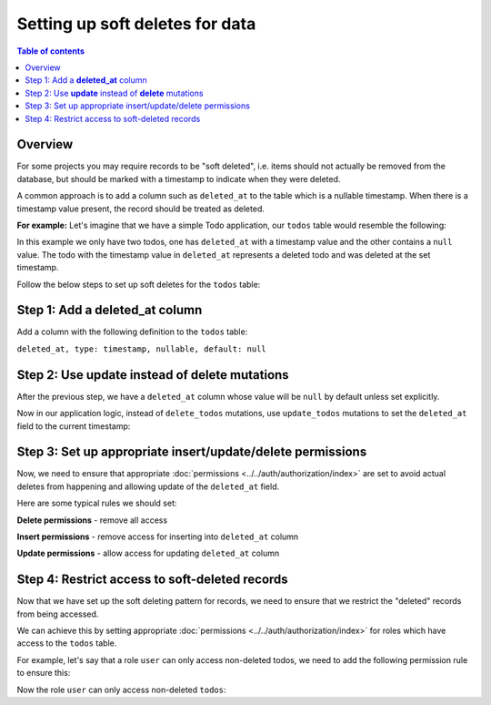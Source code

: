 .. meta::
   :description: Set up soft deletes for data with Hasura
   :keywords: hasura, docs, guide, soft deletes

.. _soft_deletes:

Setting up soft deletes for data
================================

.. contents:: Table of contents
  :backlinks: none
  :depth: 1
  :local:

Overview
--------

For some projects you may require records to be "soft deleted", i.e. items should not actually be removed from the
database, but should be marked with a timestamp to indicate when they were deleted.

A common approach is to add a column such as ``deleted_at`` to the table which is a nullable timestamp. When
there is a timestamp value present, the record should be treated as deleted.

**For example:** Let's imagine that we have a simple Todo application, our ``todos`` table would resemble
the following:

.. thumbnail:: ../../../../img/graphql/manual/guides/soft-deletes-example-data.png
   :alt: Todo table of a todo application

In this example we only have two todos, one has ``deleted_at`` with a timestamp value and the other contains a
``null`` value. The todo with the timestamp value in ``deleted_at`` represents a deleted todo and was deleted at
the set timestamp.

Follow the below steps to set up soft deletes for the ``todos`` table:

Step 1: Add a **deleted_at** column
-----------------------------------

Add a column with the following definition to the ``todos`` table:

``deleted_at, type: timestamp, nullable, default: null``

Step 2: Use **update** instead of **delete** mutations
------------------------------------------------------

After the previous step, we have a ``deleted_at`` column whose value will be ``null`` by default unless
set explicitly.

Now in our application logic, instead of ``delete_todos`` mutations, use ``update_todos`` mutations to set
the ``deleted_at`` field to the current timestamp:

.. code-block:: graphql
  :emphasize-lines: 7

  # Replace the delete mutations with this update mutation
  mutation {
    update_todos(
      where: {
        name: {_eq: "Stuff already done!"}
      },
      _set: {deleted_at: "now()"}
    ) {
      returning {
        id
        name
        deleted_at
      }
    }
  }


Step 3: Set up appropriate insert/update/delete permissions
-----------------------------------------------------------

Now, we need to ensure that appropriate :doc:`permissions <../../auth/authorization/index>` are set to avoid
actual deletes from happening and allowing update of the ``deleted_at`` field.

Here are some typical rules we should set:

**Delete permissions** - remove all access

.. thumbnail:: ../../../../img/graphql/manual/guides/soft-deletes-delete-perms.png
   :alt: Delete permissions for role user

**Insert permissions** - remove access for inserting into ``deleted_at`` column

.. thumbnail:: ../../../../img/graphql/manual/guides/soft-deletes-insert-perms.png
   :alt: Insert permissions for role user

**Update permissions** - allow access for updating ``deleted_at`` column

.. thumbnail:: ../../../../img/graphql/manual/guides/soft-deletes-update-perms.png
   :alt: Update permissions for role user

Step 4: Restrict access to soft-deleted records
-----------------------------------------------
Now that we have set up the soft deleting pattern for records, we need to ensure that we restrict the "deleted"
records from being accessed.

We can achieve this by setting appropriate :doc:`permissions <../../auth/authorization/index>` for roles which have
access to the ``todos`` table.

For example, let's say that a role ``user`` can only access non-deleted todos, we need to add the following
permission rule to ensure this:

.. thumbnail:: ../../../../img/graphql/manual/guides/soft-deletes-select-perms.png
   :alt: Restrict access to soft-deleted records

Now the role ``user`` can only access non-deleted ``todos``:

.. graphiql::
  :view_only:
  :query:
    query {
      todos {
        id
        name
        deleted_at
      }
    }
  :response:
    {
      "data": {
        "todos": [
          {
            "id": "34c4e2f9-c3e2-4147-9138-f67b6e7e2947",
            "name": "Get stuff done",
            "deleted_at": null
          }
        ]
      }
    }
